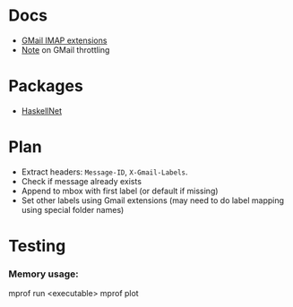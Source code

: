 * Docs
  - [[https://developers.google.com/gmail/imap/imap-extensions#access_to_gmail_labels_x-gm-labels][GMail IMAP extensions]]
  - [[https://imapsync.lamiral.info/FAQ.d/FAQ.Gmail.txt][Note]] on GMail throttling 
* Packages
  - [[https://hackage.haskell.org/package/HaskellNet][HaskellNet]]
* Plan
  - Extract headers: ~Message-ID~, ~X-Gmail-Labels~.
  - Check if message already exists
  - Append to mbox with first label (or default if missing)
  - Set other labels using Gmail extensions
    (may need to do label mapping using special folder names)
* Testing
*** Memory usage:
    mprof run <executable>
    mprof plot
